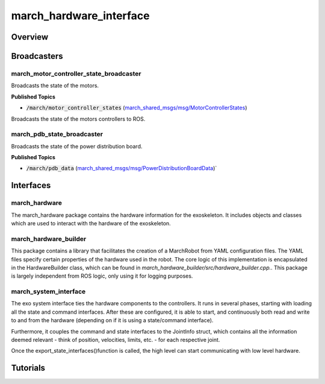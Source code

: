 
.. _march_hardware_interface-label:

march_hardware_interface
========================

Overview
--------

Broadcasters
------------

march_motor_controller_state_broadcaster
^^^^^^^^^^^^^^^^^^^^^^^^^^^^^^^^^^^^^^^^^
Broadcasts the state of the motors.


**Published Topics**

- :code:`/march/motor_controller_states` (`march_shared_msgs/msg/MotorControllerStates <link>`_)
  
Broadcasts the state of the motors controllers to ROS.

march_pdb_state_broadcaster
^^^^^^^^^^^^^^^^^^^^^^^^^^^
Broadcasts the state of the power distribution board.

**Published Topics**

- :code:`/march/pdb_data` (`march_shared_msgs/msg/PowerDistributionBoardData <link>`_)`

Interfaces
-----------

march_hardware
^^^^^^^^^^^^^^
The march_hardware package contains the hardware information for the exoskeleton. It includes objects and classes which are used to interact with the hardware of the exoskeleton.

march_hardware_builder
^^^^^^^^^^^^^^^^^^^^^^
This package contains a library that facilitates the creation of a MarchRobot from YAML configuration 
files. The YAML files specify certain properties of the hardware used in the robot. The core logic of this 
implementation is encapsulated in the HardwareBuilder class, which can be found in 
`march_hardware_builder/src/hardware_builder.cpp.`. This package is largely independent from ROS logic,
only using it for logging purposes.

march_system_interface
^^^^^^^^^^^^^^^^^^^^^^
The exo system interface ties the hardware components to the controllers. It runs in several phases, starting with loading all the state and command interfaces. After these are configured, it is able to start, and continuously both read and write to and from the hardware (depending on if it is using a state/command interface).

Furthermore, it couples the command and state interfaces to the JointInfo struct, which contains all the information deemed relevant - think of position, velocities, limits, etc. - for each respective joint.

Once the export_state_interfaces()function is called, the high level can start communicating with low level hardware.

Tutorials
---------
